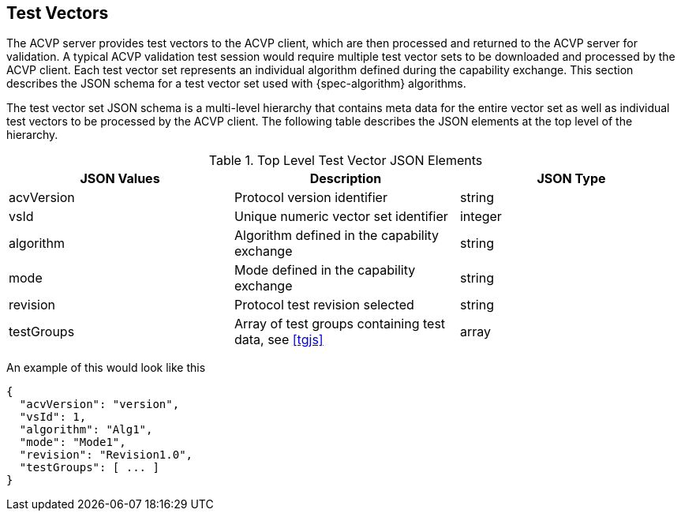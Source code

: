 
[#test-vectors]
== Test Vectors

The ACVP server provides test vectors to the ACVP client, which are then processed and returned to the ACVP server for validation. A typical ACVP validation test session would require multiple test vector sets to be downloaded and processed by the ACVP client. Each test vector set represents an individual algorithm defined during the capability exchange. This section describes the JSON schema for a test vector set used with {spec-algorithm} algorithms.

The test vector set JSON schema is a multi-level hierarchy that contains meta data for the entire vector set as well as individual test vectors to be processed by the ACVP client. The following table describes the JSON elements at the top level of the hierarchy.

.Top Level Test Vector JSON Elements
|===
| JSON Values | Description | JSON Type

| acvVersion | Protocol version identifier | string
| vsId | Unique numeric vector set identifier | integer
| algorithm | Algorithm defined in the capability exchange | string
| mode | Mode defined in the capability exchange | string
| revision | Protocol test revision selected | string
| testGroups | Array of test groups containing test data, see <<tgjs>> | array
|===

An example of this would look like this

[source,json]
----
{
  "acvVersion": "version",
  "vsId": 1,
  "algorithm": "Alg1",
  "mode": "Mode1",
  "revision": "Revision1.0",
  "testGroups": [ ... ]
}
----
